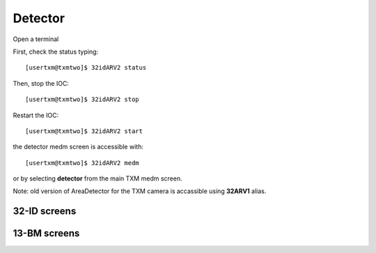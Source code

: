 Detector
========

Open a terminal

First, check the status typing::

	[usertxm@txmtwo]$ 32idARV2 status

Then, stop the IOC::

	[usertxm@txmtwo]$ 32idARV2 stop

Restart the IOC::

	[usertxm@txmtwo]$ 32idARV2 start

the detector medm screen is accessible with::

   [usertxm@txmtwo]$ 32idARV2 medm

or by selecting **detector** from the main TXM medm screen.

Note: old version of AreaDetector for the TXM camera is accassible using **32ARV1** alias.


32-ID screens
-------------

.. image:: ../img/ADAravis_32-ID_screen0.png
   :width: 320px
   :align: center
   :alt: 

.. image:: ../img/ADAravis_32-ID_screen1.png
   :width: 320px
   :align: center
   :alt: 

.. image:: ../img/ADAravis_32-ID_screen2.png
   :width: 320px
   :align: center
   :alt: 


13-BM screens
-------------

.. image:: ../img/ADAravis_13-BM_screen1.png
   :width: 320px
   :align: center
   :alt: 

.. image:: ../img/ADAravis_13-BM_screen2.png
   :width: 320px
   :align: center
   :alt: 


